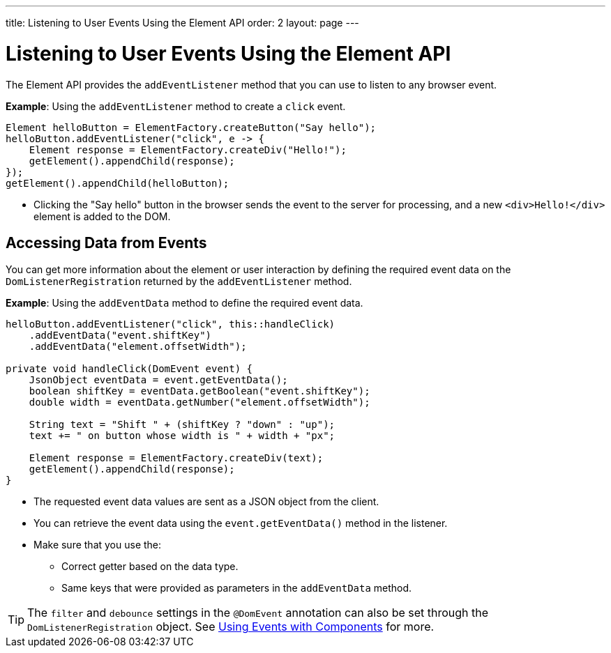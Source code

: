 ---
title: Listening to User Events Using the Element API
order: 2
layout: page
---

= Listening to User Events Using the Element API

The Element API provides the `addEventListener` method that you can use to listen to any browser event. 

*Example*: Using the `addEventListener` method to create a `click` event. 
[source,java]
----
Element helloButton = ElementFactory.createButton("Say hello");
helloButton.addEventListener("click", e -> {
    Element response = ElementFactory.createDiv("Hello!");
    getElement().appendChild(response);
});
getElement().appendChild(helloButton);
----
* Clicking the "Say hello" button in the browser sends the event to the server for processing, and a new `<div>Hello!</div>` element is added to the DOM.

== Accessing Data from Events

You can get more information about the element or user interaction by defining the required event data on the `DomListenerRegistration` returned by the `addEventListener` method.

*Example*: Using the  `addEventData` method to define the required event data. 

[source,java]
----
helloButton.addEventListener("click", this::handleClick)
    .addEventData("event.shiftKey")
    .addEventData("element.offsetWidth");

private void handleClick(DomEvent event) {
    JsonObject eventData = event.getEventData();
    boolean shiftKey = eventData.getBoolean("event.shiftKey");
    double width = eventData.getNumber("element.offsetWidth");

    String text = "Shift " + (shiftKey ? "down" : "up");
    text += " on button whose width is " + width + "px";

    Element response = ElementFactory.createDiv(text);
    getElement().appendChild(response);
}
----
* The requested event data values are sent as a JSON object from the client.
* You can retrieve the event data using the `event.getEventData()` method in the listener.
* Make sure that you use the:
** Correct getter based on the data type.
** Same keys that were provided as parameters in the `addEventData` method.

[TIP]
The `filter` and `debounce` settings in the `@DomEvent` annotation can also be set through the `DomListenerRegistration` object. See <<../creating-components/tutorial-component-events#,Using Events with Components>> for more.
